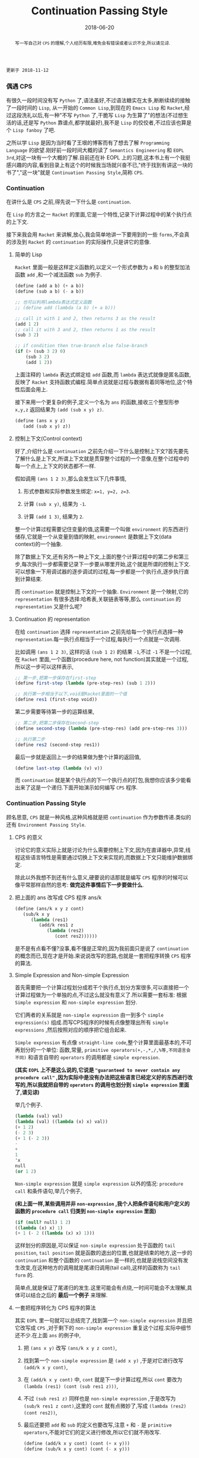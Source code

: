 #+title: Continuation Passing Style
#+date: 2018-06-20
#+index: Continuation Passing Style
#+tags: CPS Racket
#+begin_abstract
写一写自己对 =CPS= 的理解,个人经历有限,难免会有错误或者认识不全,所以请见谅.
#+end_abstract

#+BEGIN_EXAMPLE
更新于 2018-11-12
#+END_EXAMPLE

*** 偶遇 CPS

有很久一段时间没有写 =Python= 了,语法虽好,不过语法糖实在太多,断断续续的接触了一段时间的 =Lisp=, 从一开始的 =Common Lisp=,到现在的 =Emacs Lisp= 和 =Racket=,经过这段洗礼以后,有一种"不写 =Python= 了,干脆写 =Lisp= 为生算了"的想法(不过想生活的话,还是写 =Python= 靠谱点,都学就最好),我不是 =Lisp= 的佼佼者,不过应该也算是个 =Lisp fanboy= 了吧.

之所以学 =Lisp= 是因为当时看了王垠的博客而有了想去了解 =Programming Language= 的欲望.刚好前一段时间大概的读了 =Semantics Engineering= 和 =EOPL 3rd=,对这一块有一个大概的了解.目前还在补 EOPL 上的习题,这本书上有一个我挺感兴趣的内容,看到目录上有这个的时候我当场就兴奋不已,"终于找到有讲这一块的书了","这一块"就是 =Continuation Passing Style=,简称 =CPS=.


*** Continuation

在讲什么是 =CPS= 之前,得先说一下什么是 =continuation=.

在 =Lisp= 的方言之一 =Racket= 的里面,它是一个特性,记录下计算过程中的某个执行点的上下文.

接下来我会用 =Racket= 来讲解,放心,我会简单地讲一下要用到的一些 =forms=,不会真的涉及到 =Racket= 的 =continuation= 的实际操作,只是讲它的意像.

**** 简单的 Lisp

=Racket= 里面一般是这样定义函数的,以定义一个形式参数为 =a= 和 =b= 的整型加法函数 =add= ,和一个减法函数 =sub= 为例子.

#+begin_src scheme
(define (add a b) (+ a b))
(define (sub a b) (- a b))

;; 也可以利用lambda表达式定义函数
;; (define add (lambda (a b) (+ a b)))

;; call it with 1 and 2, then returns 3 as the result
(add 1 2)
;; call it with 3 and 2, then returns 1 as the result
(sub 3 2)

;; if condition then true-branch else false-branch
(if (> (sub 3 2) 0)
    (sub 3 2)
    (add 1 2))
#+end_src

上面注释的 =lambda= 表达式绑定给 =add= 函数,而 =lambda= 表达式就像是匿名函数,反映了 =Racket= 支持函数式编程.简单点说就是过程与数据有着同等地位,这个特性后面会用上.

接下来用一个更复杂的例子,定义一个名为 =ans= 的函数,接收三个整型形参 =x,y,z= 返回结果为 =(add (sub x y) z)=.

#+begin_src scheme
(define (ans x y z)
   (add (sub x y) z))
#+end_src


**** 控制上下文(Control context)

好了,介绍什么是 =continuation= 之前先介绍一下什么是控制上下文?首先要先了解什么是上下文,所谓上下文就是贯穿整个过程的一个意像,在整个过程中的每一个点上,上下文的状态都不一样.

假如调用 =(ans 1 2 3)=,那么会发生以下几件事情,

1. 形式参数和实际参数发生绑定: =x=1, y=2, z=3=.

2. 计算 =(sub x y)=, 结果为 =-1=.

3. 计算 =(add 1 3)=, 结果为 =2=.

整一个计算过程需要记住变量的值,这需要一个叫做 =environment= 的东西进行储存,它就是一个从变量到值的映射, =environment= 是数据上下文(data context)的一个抽象.

除了数据上下文,还有另外一种上下文,上面的整个计算过程中的第二步和第三步,每次执行一步都需要记录下一步要从哪里开始,这个就是所谓的控制上下文.可以想象一下用调试器的逐步调试的过程,每一步都是一个执行点,逐步执行直到计算结束.

而 =continuation= 就是控制上下文的一个抽象. =Environment= 是一个映射,它的 =representation= 有很多选择:哈希表,关联链表等等,那么 =continuation= 的 =representation= 又是什么呢?


**** Continuation 的 representation

在给 =continuation= 选择 =representation= 之前先给每一个执行点选择一种 =representation=.每一执行点相当于一个过程,每执行一个点就是一次调用.

比如调用 =(ans 1 2 3)=, 这样的话 =(sub 1 2)= 的结果 =-1=,不过 =-1= 不是一个过程,在 =Racket= 里面,一个函数(procedure here, not function)其实就是一个过程,所以这一步可以这样表示,

#+begin_src scheme
;; 第一步,把第一步保存在first-step
(define first-step (lambda (pre-step-res) (sub 1 2)))

;; 执行第一步相当于以下,void是Racket里面的一个值
(define res1 (first-step void))
#+end_src

第二步需要等待第一步的运算结果,

#+begin_src scheme
;; 第二步,把第二步保存在second-step
(define second-step (lambda (pre-step-res) (add pre-step-res 3)))

;; 执行第二步
(define res2 (second-step res1))
#+end_src

最后一步就是返回上一步的结果做为整个计算的返回值,

#+BEGIN_SRC scheme
(define last-step (lambda (v) v))
#+END_SRC

而 =continuation= 就是某个执行点的下一个执行点的打包,我想你应该多少能看出来了这是一个递归.下面开始演示如何编写 =CPS= 程序.


*** Continuation Passing Style

顾名思意, =CPS= 就是一种风格,这种风格就是把 =continuation= 作为参数传递.类似的还有 =Environment Passing Style=.

**** CPS 的意义

讨论它的意义实际上就是讨论为什么需要控制上下文,因为在直译器中,异常,线程这些语言特性是需要通过切换上下文来实现的,而数据上下文只能维护数据绑定.

除此以外我想不到还有什么意义,硬要说的话那就是编写 =CPS= 程序的时候可以像平常那样自然的思考: *做完这件事情后下一步要做什么*.


**** 把上面的 ans 改写成 CPS 程序 ans/k

#+begin_src scheme
(define (ans/k x y z cont)
   (sub/k x y
      (lambda (res1)
         (add/k res1 z
            (lambda (res2)
               (cont res2))))))
#+end_src

是不是有点看不懂?没事,看不懂是正常的,因为我前面只是说了 =continuation= 的概念而已,现在才是开始.来说说改写的思路,也就是一套把程序转换 =CPS= 程序的算法.


**** Simple Expression and Non-simple Expression

首先需要把一个计算过程划分成若干个执行点,划分方案很多,可以直接把一个计算过程做为一个单独的点,不过这么就没有意义了.所以需要一套标准: 根据 =Simple expression= 和 =non-simple expression= 划分.

它们两者的关系就是 =non-simple expression= 由一到多个 =simple expression(s)= 组成.而写CPS程序的时候有点像整理出所有 =simple expressions= ,然后按照对应的顺序把它组合起来.

=Simple expression= 有点像 =straight-line code=,整个计算里面最基本的,不可再划分的一个单位: 函数,常量, =primitive operators(+,-,*,/,%等,不同语言会不同)= 和语言自带的 =operators= 的调用都是 =simple expression=.

*(其实 =EOPL= 上不是这么说的,它说是 ="guaranteed to never contain any procedure call"= ,因为实际中是没有办法把这些语言已经定义好的东西进行改写的,所以我就把自带的 =operators= 的调用也划分到 =simple expression= 里面了,请见谅)*

举几个例子.

#+BEGIN_SRC scheme
(lambda (val) val)
(lambda (val) ((lambda (x) x) val))
(+ 1 2)
(- 2 3)
(+ 1 (- 2 3))
-
+
1
'x
null
(or 1 2)
#+END_SRC

=Non-simple expression= 就是 =simple expression= 以外的情况: =procedure call= 和条件语句,举几个例子,

*(和上面一样,某些调用并非 =non-expression= ,我个人把条件语句和用户定义的函数的 =procedure call= 归类到 =non-simple expression= 里面)*

#+BEGIN_SRC scheme
(if (null? null) 1 2)
((lambda (x) x) 1)
(+ 1 (- 2 ((lambda (x) x) 1)))
#+END_SRC

这样划分的原因是,可以保证 =non-simple expression= 处于函数的 =tail position=, =tail position= 就是函数的退出的位置,也就是结束的地方,这一步的 =continuation= 和整个函数的 =continuation= 是一样的,也就是说栈空间没有发生改变,在这种地方的调用就是尾递归调用(tail call),这样的函数称为 =tail form= 的.

简单点,就是保证了尾递归的发生.这里可能会有点绕,一时间可能会不太理解,具体可以结合之后的 *最后一个例子* 来理解.


**** 一套把程序转化为 CPS 程序的算法

其实 =EOPL= 里一句就可以总结完了,找到第一个 =non-simple expression= 并且把它改写成 =CPS= ,对于剩下的 =non-simple expression= 重复这个过程.实际中细节还不少.在上面 =ans= 的例子中,

1. 把 =(ans x y)= 改写 =(ans/k x y z cont)=,

2. 找到第一个 =non-simple expression= 是 =(add x y)= ,于是对它进行改写 =(add/k x y cont)=,

3. 在 =(add/k x y cont)= 中, =cont= 就是下一步计算过程,所以 =cont= 要改为 =(lambda (res1) (cont (sub res1 z)))=,

4. 不过 =(sub res1 z)= 同样也是 =non-simple expression= ,于是改写为 =(sub/k res1 z cont)=,这里的 =cont= 就有点微妙了,写成 =(lambda (res2) (cont res2))=,

5. 最后还要把 =add= 和 =sub= 的定义也要改写,注意 =+= 和 =-= 是 =primitive operators=,不能对它们的定义进行修改,所以它们就不用改写.

   #+begin_src scheme
   (define (add/k x y cont) (cont (+ x y)))
   (define (sub/k x y cont) (cont (- x y)))
   #+end_src

其实这个过程可以想的更加抽象一点, =CPS= 就是把多个简单的计算过程组合成一个复杂的计算过程.计算这一步,得出的结果传递给下一步并且开始计算,如此类推,直到计算完毕.


**** 最后一个例子

分别定义累加从1到n的函数 =bad-acc,acc-tail和acc=.

#+begin_src scheme
;; bad acc
(define (bad-acc n)
    (if (= n 0)
        0
        (+ n (bad-acc (- n 1)))))

;; tail form
(define (acc-tail n)
    (acc-tail-inner n 0))

(define (acc-tail-inner n res)
    (if (= n 0)
        res
        (acc-tail-inner (- n 1) (+ res n))))

;; cps
(define (acc n)
    (acc/k n (lambda (val) val)))

(define (acc/k n cont)
    (if (= n 0)
        (cont 0)
        (acc/k (- n 1)
               (lambda (res) (cont (+ n res))))))
#+end_src

注意这个例子里面, =acc= 内部调用 =acc/k= 时候传入了 =(lambda (val) val)=,这表示一个空的 =continuation=.

利用 =racket/trace= 中的 =trace= 跟踪计算过程,会发现在3者中, =acc-tail= 和 =acc= 的计算行为是一样的,只有一步,对于 =bad-acc=,可以明显观察到每一步,并且有明显的起伏.

在 =Racket= 里面, =acc-tail= 和 =acc= 的计算行为和循环是一样的, =trace= 的跟踪都会只显示一步.所以我才觉得, =CPS= 是一门十分强大而优雅的"魔法".

[[file:../../../files/cps.jpg]]

然而这门"魔法"不是万能的,如果把它用在像 =Python= 和 =Emacs Lisp= 这种有”先天缺“陷的语言上面就不行了.


*** 结语

还是觉得这篇东西有很多地方有欠缺,也说明了我对 =CPS= 的理解还不够深入.突然觉得 =EOPL= 写的很好,因为我能明白给我传达的知识,原来写一篇易懂的科普文是如此艰难,真的是佩服这些老前辈.
